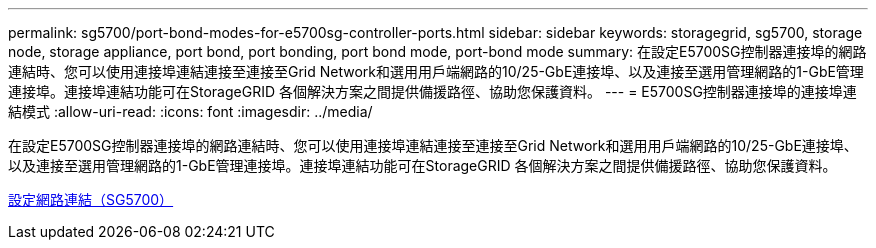 ---
permalink: sg5700/port-bond-modes-for-e5700sg-controller-ports.html 
sidebar: sidebar 
keywords: storagegrid, sg5700, storage node, storage appliance, port bond, port bonding, port bond mode, port-bond mode 
summary: 在設定E5700SG控制器連接埠的網路連結時、您可以使用連接埠連結連接至連接至Grid Network和選用用戶端網路的10/25-GbE連接埠、以及連接至選用管理網路的1-GbE管理連接埠。連接埠連結功能可在StorageGRID 各個解決方案之間提供備援路徑、協助您保護資料。 
---
= E5700SG控制器連接埠的連接埠連結模式
:allow-uri-read: 
:icons: font
:imagesdir: ../media/


[role="lead"]
在設定E5700SG控制器連接埠的網路連結時、您可以使用連接埠連結連接至連接至Grid Network和選用用戶端網路的10/25-GbE連接埠、以及連接至選用管理網路的1-GbE管理連接埠。連接埠連結功能可在StorageGRID 各個解決方案之間提供備援路徑、協助您保護資料。

xref:configuring-network-links-sg5700.adoc[設定網路連結（SG5700）]
